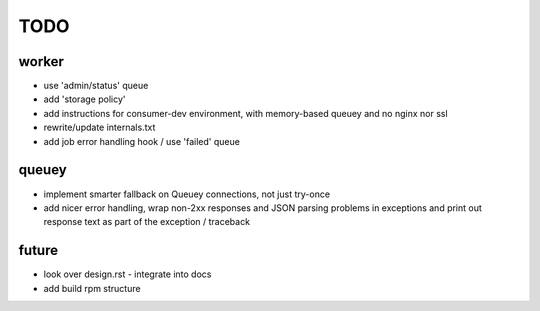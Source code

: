 TODO
====

worker
------

- use 'admin/status' queue
- add 'storage policy'
- add instructions for consumer-dev environment, with memory-based queuey
  and no nginx nor ssl
- rewrite/update internals.txt
- add job error handling hook / use 'failed' queue

queuey
------

- implement smarter fallback on Queuey connections, not just try-once
- add nicer error handling, wrap non-2xx responses and JSON parsing problems
  in exceptions and print out response text as part of the exception /
  traceback

future
------

- look over design.rst - integrate into docs
- add build rpm structure
